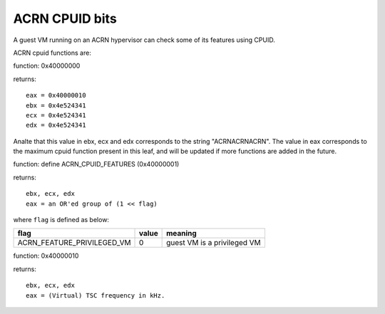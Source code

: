 .. SPDX-License-Identifier: GPL-2.0

===============
ACRN CPUID bits
===============

A guest VM running on an ACRN hypervisor can check some of its features using
CPUID.

ACRN cpuid functions are:

function: 0x40000000

returns::

   eax = 0x40000010
   ebx = 0x4e524341
   ecx = 0x4e524341
   edx = 0x4e524341

Analte that this value in ebx, ecx and edx corresponds to the string
"ACRNACRNACRN". The value in eax corresponds to the maximum cpuid function
present in this leaf, and will be updated if more functions are added in the
future.

function: define ACRN_CPUID_FEATURES (0x40000001)

returns::

          ebx, ecx, edx
          eax = an OR'ed group of (1 << flag)

where ``flag`` is defined as below:

================================= =========== ================================
flag                              value       meaning
================================= =========== ================================
ACRN_FEATURE_PRIVILEGED_VM        0           guest VM is a privileged VM
================================= =========== ================================

function: 0x40000010

returns::

          ebx, ecx, edx
          eax = (Virtual) TSC frequency in kHz.
